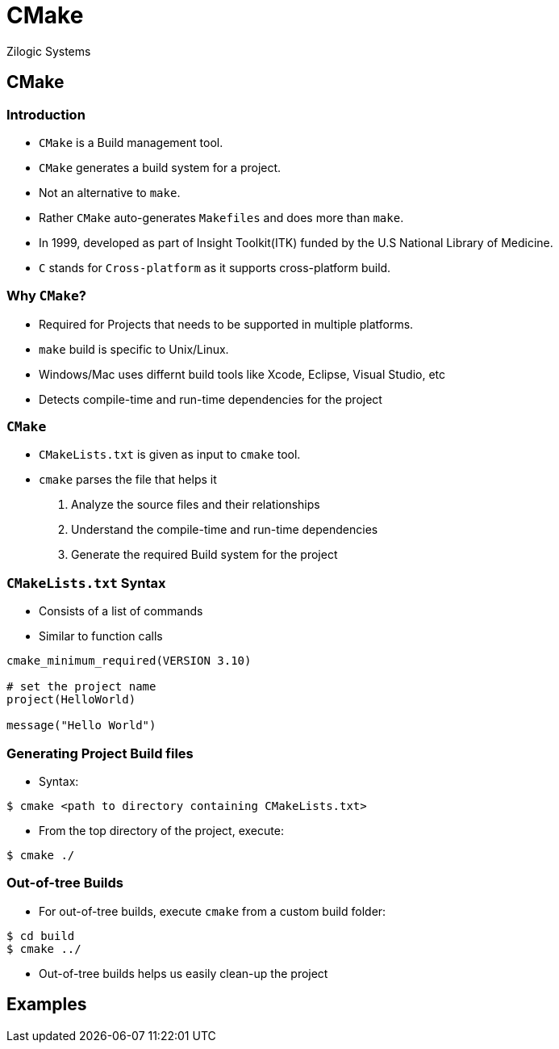= CMake
Zilogic Systems
:data-uri:

== CMake

=== Introduction

 * `CMake` is a Build management tool.
 * `CMake` generates a build system for a project.
 * Not an alternative to `make`.
 * Rather `CMake` auto-generates `Makefiles` and does more than `make`.
 * In 1999, developed as part of Insight Toolkit(ITK) funded by the
   U.S National Library of Medicine.
 * `C` stands for `Cross-platform` as it supports cross-platform build.

=== Why `CMake`?

 * Required for Projects that needs to be supported in multiple platforms.
 * `make` build is specific to Unix/Linux.
 * Windows/Mac uses differnt build tools like Xcode, Eclipse, Visual Studio, etc
 * Detects compile-time and run-time dependencies for the project


=== `CMake`

 * `CMakeLists.txt` is given as input to `cmake` tool.
 * `cmake` parses the file that helps it
    . Analyze the source files and their relationships
    . Understand the compile-time and run-time dependencies
    . Generate the required Build system for the project

=== `CMakeLists.txt` Syntax

 * Consists of a list of commands
 * Similar to function calls

--------------
cmake_minimum_required(VERSION 3.10)

# set the project name
project(HelloWorld)

message("Hello World")
--------------

=== Generating Project Build files

 * Syntax:
--------------
$ cmake <path to directory containing CMakeLists.txt>
--------------

 * From the top directory of the project, execute:
--------------
$ cmake ./
--------------

=== Out-of-tree Builds

 * For out-of-tree builds, execute `cmake` from a custom build folder:
--------------
$ cd build
$ cmake ../
--------------

 * Out-of-tree builds helps us easily clean-up the project

== Examples